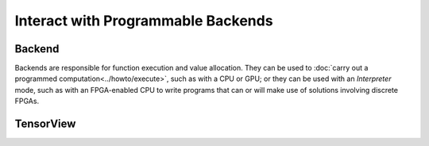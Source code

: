 .. index.rst


###################################
Interact with Programmable Backends 
###################################

Backend
========

Backends are responsible for function execution and value allocation. They 
can be used to :doc:`carry out a programmed computation<../howto/execute>`,
such as with a CPU or GPU; or they can be used with an *Interpreter* mode,
such as with an FPGA-enabled CPU to write programs that can or will make 
use of solutions involving discrete FPGAs.


.. figure:: ../graphics/runtime.png
   :width: 650px


.. doxygenclass:: ngraph::runtime::Backend
   :project: ngraph
   :members:




TensorView
===========

.. doxygenclass:: ngraph::runtime::TensorView
   :project: ngraph
   :members:



